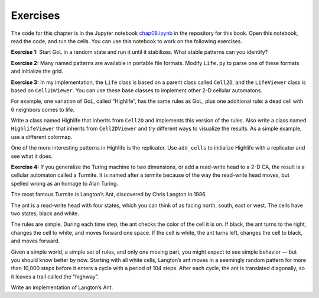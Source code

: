 Exercises
---------

The code for this chapter is in the Jupyter notebook chap08.ipynb_ in the repository for this book. Open this notebook, read the code, and run the cells. You can use this notebook to work on the following exercises.

**Exercise 1:** Start GoL in a random state and run it until it stabilizes. What stable patterns can you identify?

**Exercise 2:** Many named patterns are available in portable file formats. Modify ``Life.py`` to parse one of these formats and initialize the grid.

**Exercise 3:** In my implementation, the ``Life`` class is based on a parent class called ``Cell2D``, and the ``LifeViewer`` class is based on ``Cell2DViewer``. You can use these base classes to implement other 2-D cellular automatons.

For example, one variation of GoL, called “Highlife”, has the same rules as GoL, plus one additional rule: a dead cell with 6 neighbors comes to life.

Write a class named Highlife that inherits from ``Cell2D`` and implements this version of the rules. Also write a class named ``HighlifeViewer`` that inherits from ``Cell2DViewer`` and try different ways to visualize the results. As a simple example, use a different colormap.

One of the more interesting patterns in Highlife is the replicator. Use ``add_cells`` to initialize Highlife with a replicator and see what it does.

**Exercise 4:** If you generalize the Turing machine to two dimensions, or add a read-write head to a 2-D CA, the result is a cellular automaton called a Turmite. It is named after a termite because of the way the read-write head moves, but spelled wrong as an homage to Alan Turing.

The most famous Turmite is Langton’s Ant, discovered by Chris Langton in 1986.

The ant is a read-write head with four states, which you can think of as facing north, south, east or west. The cells have two states, black and white.

The rules are simple. During each time step, the ant checks the color of the cell it is on. If black, the ant turns to the right, changes the cell to white, and moves forward one space. If the cell is white, the ant turns left, changes the cell to black, and moves forward.

Given a simple world, a simple set of rules, and only one moving part, you might expect to see simple behavior — but you should know better by now. Starting with all white cells, Langton’s ant moves in a seemingly random pattern for more than 10,000 steps before it enters a cycle with a period of 104 steps. After each cycle, the ant is translated diagonally, so it leaves a trail called the “highway”.

Write an implementation of Langton’s Ant.

.. _chap08.ipynb: https://colab.research.google.com/github/pearcej/complex-colab/blob/master/notebooks/chap08.ipynb